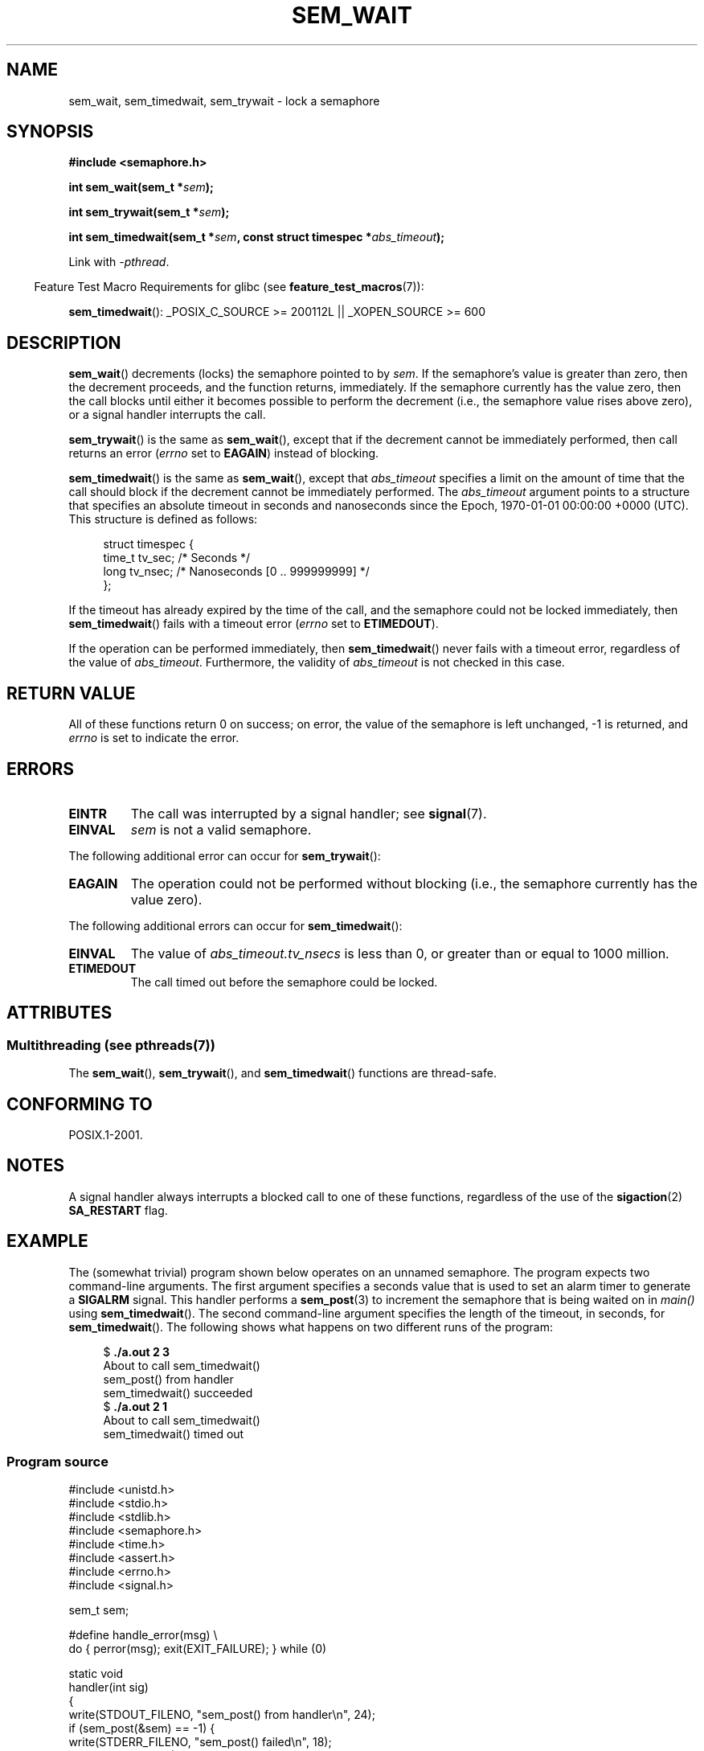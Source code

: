 '\" t
.\" Copyright (C) 2006 Michael Kerrisk <mtk.manpages@gmail.com>
.\"
.\" %%%LICENSE_START(VERBATIM)
.\" Permission is granted to make and distribute verbatim copies of this
.\" manual provided the copyright notice and this permission notice are
.\" preserved on all copies.
.\"
.\" Permission is granted to copy and distribute modified versions of this
.\" manual under the conditions for verbatim copying, provided that the
.\" entire resulting derived work is distributed under the terms of a
.\" permission notice identical to this one.
.\"
.\" Since the Linux kernel and libraries are constantly changing, this
.\" manual page may be incorrect or out-of-date.  The author(s) assume no
.\" responsibility for errors or omissions, or for damages resulting from
.\" the use of the information contained herein.  The author(s) may not
.\" have taken the same level of care in the production of this manual,
.\" which is licensed free of charge, as they might when working
.\" professionally.
.\"
.\" Formatted or processed versions of this manual, if unaccompanied by
.\" the source, must acknowledge the copyright and authors of this work.
.\" %%%LICENSE_END
.\"
.TH SEM_WAIT 3 2014-02-26 "Linux" "Linux Programmer's Manual"
.SH NAME
sem_wait, sem_timedwait, sem_trywait \- lock a semaphore
.SH SYNOPSIS
.nf
.B #include <semaphore.h>
.sp
.BI "int sem_wait(sem_t *" sem );
.sp
.BI "int sem_trywait(sem_t *" sem );
.sp
.BI "int sem_timedwait(sem_t *" sem ", const struct timespec *" abs_timeout );
.fi
.sp
Link with \fI\-pthread\fP.
.sp
.in -4n
Feature Test Macro Requirements for glibc (see
.BR feature_test_macros (7)):
.in
.sp
.BR sem_timedwait ():
_POSIX_C_SOURCE\ >=\ 200112L || _XOPEN_SOURCE\ >=\ 600
.SH DESCRIPTION
.BR sem_wait ()
decrements (locks) the semaphore pointed to by
.IR sem .
If the semaphore's value is greater than zero,
then the decrement proceeds, and the function returns, immediately.
If the semaphore currently has the value zero,
then the call blocks until either it becomes possible to perform
the decrement (i.e., the semaphore value rises above zero),
or a signal handler interrupts the call.

.BR sem_trywait ()
is the same as
.BR sem_wait (),
except that if the decrement cannot be immediately performed,
then call returns an error
.RI ( errno
set to
.BR EAGAIN )
instead of blocking.

.BR sem_timedwait ()
is the same as
.BR sem_wait (),
except that
.I abs_timeout
specifies a limit on the amount of time that the call
should block if the decrement cannot be immediately performed.
The
.I abs_timeout
argument points to a structure that specifies an absolute timeout
in seconds and nanoseconds since the Epoch, 1970-01-01 00:00:00 +0000 (UTC).
This structure is defined as follows:

.nf
.in +4n
struct timespec {
    time_t tv_sec;      /* Seconds */
    long   tv_nsec;     /* Nanoseconds [0 .. 999999999] */
};
.in
.fi
.PP
If the timeout has already expired by the time of the call,
and the semaphore could not be locked immediately,
then
.BR sem_timedwait ()
fails with a timeout error
.RI ( errno
set to
.BR ETIMEDOUT ).

If the operation can be performed immediately, then
.BR sem_timedwait ()
never fails with a timeout error, regardless of the value of
.IR abs_timeout .
Furthermore, the validity of
.I abs_timeout
is not checked in this case.
.SH RETURN VALUE
All of these functions return 0 on success;
on error, the value of the semaphore is left unchanged,
\-1 is returned, and
.I errno
is set to indicate the error.
.SH ERRORS
.TP
.B EINTR
The call was interrupted by a signal handler; see
.BR signal (7).
.TP
.B EINVAL
.I sem
is not a valid semaphore.
.PP
The following additional error can occur for
.BR sem_trywait ():
.TP
.B EAGAIN
The operation could not be performed without blocking (i.e., the
semaphore currently has the value zero).
.PP
The following additional errors can occur for
.BR sem_timedwait ():
.TP
.B EINVAL
The value of
.I abs_timeout.tv_nsecs
is less than 0, or greater than or equal to 1000 million.
.TP
.B ETIMEDOUT
The call timed out before the semaphore could be locked.
.\" POSIX.1-2001 also allows EDEADLK -- "A deadlock condition
.\" was detected", but this does not occur on Linux(?).
.SH ATTRIBUTES
.SS Multithreading (see pthreads(7))
The
.BR sem_wait (),
.BR sem_trywait (),
and
.BR sem_timedwait ()
functions are thread-safe.
.SH CONFORMING TO
POSIX.1-2001.
.SH NOTES
A signal handler always interrupts a blocked call to
one of these functions, regardless of the use of the
.BR sigaction (2)
.B SA_RESTART
flag.
.\" sem_wait() is always interrupted on most other implementations,
.\" but on FreeBSD 5.4 SA_RESTART does cause restarting.
.SH EXAMPLE
.PP
The (somewhat trivial) program shown below operates on an
unnamed semaphore.
The program expects two command-line arguments.
The first argument specifies a seconds value that is used to
set an alarm timer to generate a
.B SIGALRM
signal.
This handler performs a
.BR sem_post (3)
to increment the semaphore that is being waited on in
.I main()
using
.BR sem_timedwait ().
The second command-line argument specifies the length
of the timeout, in seconds, for
.BR sem_timedwait ().
The following shows what happens on two different runs of the program:

.in +4n
.nf
.RB "$" " ./a.out 2 3"
About to call sem_timedwait()
sem_post() from handler
sem_timedwait() succeeded
.RB "$" " ./a.out 2 1"
About to call sem_timedwait()
sem_timedwait() timed out
.fi
.in
.SS Program source
\&
.nf
#include <unistd.h>
#include <stdio.h>
#include <stdlib.h>
#include <semaphore.h>
#include <time.h>
#include <assert.h>
#include <errno.h>
#include <signal.h>

sem_t sem;

#define handle_error(msg) \\
    do { perror(msg); exit(EXIT_FAILURE); } while (0)

static void
handler(int sig)
{
    write(STDOUT_FILENO, "sem_post() from handler\\n", 24);
    if (sem_post(&sem) == \-1) {
        write(STDERR_FILENO, "sem_post() failed\\n", 18);
        _exit(EXIT_FAILURE);
    }
}

int
main(int argc, char *argv[])
{
    struct sigaction sa;
    struct timespec ts;
    int s;

    if (argc != 3) {
        fprintf(stderr, "Usage: %s <alarm\-secs> <wait\-secs>\\n",
                argv[0]);
        exit(EXIT_FAILURE);
    }

    if (sem_init(&sem, 0, 0) == \-1)
        handle_error("sem_init");

    /* Establish SIGALRM handler; set alarm timer using argv[1] */

    sa.sa_handler = handler;
    sigemptyset(&sa.sa_mask);
    sa.sa_flags = 0;
    if (sigaction(SIGALRM, &sa, NULL) == \-1)
        handle_error("sigaction");

    alarm(atoi(argv[1]));

    /* Calculate relative interval as current time plus
       number of seconds given argv[2] */

    if (clock_gettime(CLOCK_REALTIME, &ts) == \-1)
        handle_error("clock_gettime");

    ts.tv_sec += atoi(argv[2]);

    printf("main() about to call sem_timedwait()\\n");
    while ((s = sem_timedwait(&sem, &ts)) == \-1 && errno == EINTR)
        continue;       /* Restart if interrupted by handler */

    /* Check what happened */

    if (s == \-1) {
        if (errno == ETIMEDOUT)
            printf("sem_timedwait() timed out\\n");
        else
            perror("sem_timedwait");
    } else
        printf("sem_timedwait() succeeded\\n");

    exit((s == 0) ? EXIT_SUCCESS : EXIT_FAILURE);
}
.fi
.SH SEE ALSO
.BR clock_gettime (2),
.BR sem_getvalue (3),
.BR sem_post (3),
.BR sem_overview (7),
.BR time (7)
.SH COLOPHON
This page is part of release 3.64 of the Linux
.I man-pages
project.
A description of the project,
and information about reporting bugs,
can be found at
\%http://www.kernel.org/doc/man\-pages/.

